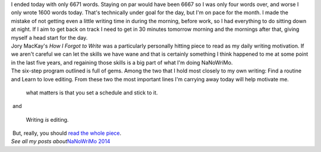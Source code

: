 | I ended today with only 6671 words. Staying on par would have been
  6667 so I was only four words over, and worse I only wrote 1600 words
  today. That's technically under goal for the day, but I'm on pace for
  the month. I made the mistake of not getting even a little writing
  time in during the morning, before work, so I had everything to do
  sitting down at night. If I aim to get back on track I need to get in
  30 minutes tomorrow morning and the mornings after that, giving myself
  a head start for the day.
| Jory MacKay's *How I Forgot to Write* was a particularly personally
  hitting piece to read as my daily writing motivation. If we aren't
  careful we can let the skills we have wane and that is certainly
  something I think happened to me at some point in the last five years,
  and regaining those skills is a big part of what I'm doing NaNoWriMo.
| The six-step program outlined is full of gems. Among the two that I
  hold most closely to my own writing: Find a routine and Learn to love
  editing. From these two the most important lines I'm carrying away
  today will help motivate me.

   what matters is that you set a schedule and stick to it.

|  and

   Writing *is* editing.

|  But, really, you should `read the whole
  piece <https://medium.com/@JoryMacKay/how-i-forgot-to-write-fe70ddfd188>`__.
| *See all my posts about*\ `NaNoWriMo
  2014 <http://techblog.ironfroggy.com/search/label/nanowrimo%202014>`__
